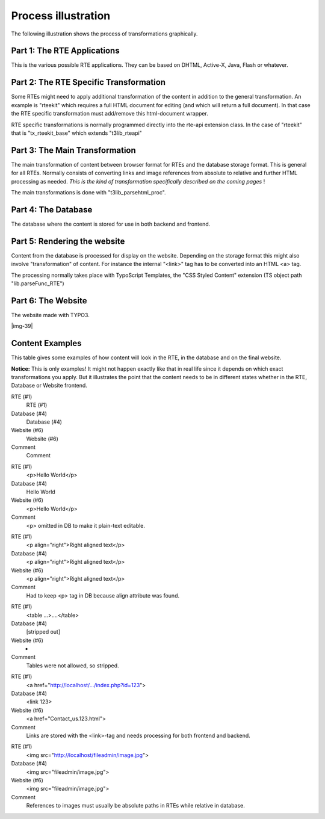 ﻿.. include:: Images.txt

.. ==================================================
.. FOR YOUR INFORMATION
.. --------------------------------------------------
.. -*- coding: utf-8 -*- with BOM.

.. ==================================================
.. DEFINE SOME TEXTROLES
.. --------------------------------------------------
.. role::   underline
.. role::   typoscript(code)
.. role::   ts(typoscript)
   :class:  typoscript
.. role::   php(code)


Process illustration
^^^^^^^^^^^^^^^^^^^^

The following illustration shows the process of transformations
graphically.


Part 1: The RTE Applications
""""""""""""""""""""""""""""

This is the various possible RTE applications. They can be based on
DHTML, Active-X, Java, Flash or whatever.


Part 2: The RTE Specific Transformation
"""""""""""""""""""""""""""""""""""""""

Some RTEs might need to apply additional transformation of the content
in addition to the general transformation. An example is "rteekit"
which requires a full HTML document for editing (and which will return
a full document). In that case the RTE specific transformation must
add/remove this html-document wrapper.

RTE specific transformations is normally programmed directly into the
rte-api extension class. In the case of "rteekit" that is
"tx\_rteekit\_base" which extends "t3lib\_rteapi"


Part 3: The Main Transformation
"""""""""""""""""""""""""""""""

The main transformation of content between browser format for RTEs and
the database storage format. This is general for all RTEs. Normally
consists of converting links and image references from absolute to
relative and further HTML processing as needed.  *This is the kind of
transformation specifically described on the coming pages* !

The main transformations is done with "t3lib\_parsehtml\_proc".


Part 4: The Database
""""""""""""""""""""

The database where the content is stored for use in both backend and
frontend.


Part 5: Rendering the website
"""""""""""""""""""""""""""""

Content from the database is processed for display on the website.
Depending on the storage format this might also involve
"transformation" of content. For instance the internal "<link>" tag
has to be converted into an HTML <a> tag.

The processing normally takes place with TypoScript Templates, the
"CSS Styled Content" extension (TS object path "lib.parseFunc\_RTE")


Part 6: The Website
"""""""""""""""""""

The website made with TYPO3.

|img-39|


Content Examples
""""""""""""""""

This table gives some examples of how content will look in the RTE, in
the database and on the final website.

**Notice:** This is only examples! It might not happen exactly like
that in real life since it depends on which exact transformations you
apply. But it illustrates the point that the content needs to be in
different states whether in the RTE, Database or Website frontend.

.. ### BEGIN~OF~TABLE ###

.. container:: table-row

   RTE (#1)
         RTE (#1)
   
   Database (#4)
         Database (#4)
   
   Website (#6)
         Website (#6)
   
   Comment
         Comment


.. container:: table-row

   RTE (#1)
         <p>Hello World</p>
   
   Database (#4)
         Hello World
   
   Website (#6)
         <p>Hello World</p>
   
   Comment
         <p> omitted in DB to make it plain-text editable.


.. container:: table-row

   RTE (#1)
         <p align="right">Right aligned text</p>
   
   Database (#4)
         <p align="right">Right aligned text</p>
   
   Website (#6)
         <p align="right">Right aligned text</p>
   
   Comment
         Had to keep <p> tag in DB because align attribute was found.


.. container:: table-row

   RTE (#1)
         <table ...>....</table>
   
   Database (#4)
         [stripped out]
   
   Website (#6)
         -
   
   Comment
         Tables were not allowed, so stripped.


.. container:: table-row

   RTE (#1)
         <a href="http://localhost/.../index.php?id=123">
   
   Database (#4)
         <link 123>
   
   Website (#6)
         <a href="Contact\_us.123.html">
   
   Comment
         Links are stored with the <link>-tag and needs processing for both
         frontend and backend.


.. container:: table-row

   RTE (#1)
         <img src="http://localhost/fileadmin/image.jpg">
   
   Database (#4)
         <img src="fileadmin/image.jpg">
   
   Website (#6)
         <img src="fileadmin/image.jpg">
   
   Comment
         References to images must usually be absolute paths in RTEs while
         relative in database.


.. ###### END~OF~TABLE ######

